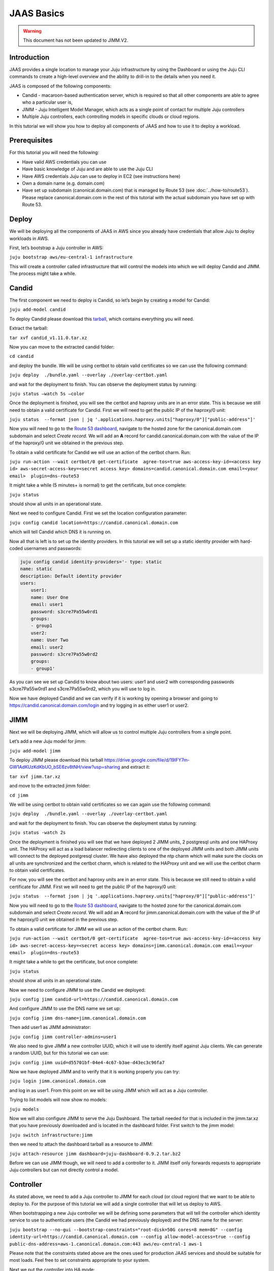 JAAS Basics
===========

.. warning::
        This document has not been updated to JIMM.V2.

Introduction
------------

JAAS provides a single location to manage your Juju infrastructure by using the Dashboard or using 
the Juju CLI commands to create a high-level overview and the ability to drill-in to the details 
when you need it.

JAAS is composed of the following components:

- Candid - macaroon-based authentication server, which is required so that all other components are able to agree who a particular user is,
- JIMM - Juju Intelligent Model Manager, which acts as a single point of contact for multiple Juju controllers
- Multiple Juju controllers, each controlling models in specific clouds or cloud regions.
 
.. image:: images/jaas_image2.png

In this tutorial we will show you how to deploy all components of JAAS and how to use it to deploy 
a workload.

Prerequisites
-------------

For this tutorial you will need the following:

- Have valid AWS credentials you can use
- Have basic knowledge of Juju and are able to use the Juju CLI
- Have AWS credentials Juju can use to deploy in EC2 (see instructions here)
- Own a domain name (e.g. domain.com) 
- Have set up subdomain (canonical.domain.com) that is managed by Route 53 (see :doc:`../how-to/route53`). Please replace canonical.domain.com in the rest of this tutorial with the actual subdomain you have set up with Route 53.

Deploy
------

We will be deploying all the components of JAAS in AWS since you already have credentials that 
allow Juju to deploy workloads in AWS.

First, let’s bootstrap a Juju controller in AWS:

``juju bootstrap aws/eu-central-1 infrastructure``

This will create a controller called infrastructure that will control the models into which we 
will deploy Candid and JIMM.  The process might take a while.

Candid
------

The first component we need to deploy is Candid, so let’s begin by creating a model for Candid: 

``juju add-model candid``

To deploy Candid please download  this `tarball <https://drive.google.com/file/d/1ZyZeI0jNacbXK-AgxzUT0IUEp9tQ85QH/view?usp=sharing>`_, 
which contains everything you will need. 

Extract the tarball:

``tar xvf candid_v1.11.0.tar.xz``

Now you can move to the extracted candid folder:

``cd candid``

and deploy the bundle. We will be using certbot to obtain valid certificates so we can use the 
following command:

``juju deploy  ./bundle.yaml --overlay ./overlay-certbot.yaml``

and wait for the deployment to finish. You can observe the deployment status by running:

``juju status –watch 5s –color``

Once the deployment is finished, you will see the certbot and haproxy units are in an error state. 
This is because we still need to obtain a valid certificate for Candid. First we will need to get  
the public IP of the haproxy/0 unit:

``juju status  --format json | jq '.applications.haproxy.units["haproxy/0"]["public-address"]'``

Now you will need to go to the `Route 53 dashboard <https://us-east-1.console.aws.amazon.com/route53/v2/home#Dashboard>`_,
navigate to the hosted zone for the canonical.domain.com subdomain and select `Create record`. We 
will add an **A** record for candid.canonical.domain.com with the value of the IP of the haproxy/0 
unit we obtained in the previous step.

To obtain a valid certificate for Candid we will use an action of the certbot charm. Run:

``juju run-action --wait certbot/0 get-certificate  agree-tos=true aws-access-key-id=<access key id> aws-secret-access-key=<secret access key> domains=candid.canonical.domain.com email=<your email>  plugin=dns-route53``

It might take a while (5 minutes+ is normal) to get the certificate, but once complete:

``juju status``

should show all units in an operational state.

Next we need to configure Candid. First we set the location configuration parameter:

``juju config candid location=https://candid.canonical.domain.com``

which will tell Candid which DNS it is running on. 

Now all that is left is to set up the identity providers. In this tutorial we will set up a static 
identity provider with hard-coded usernames and passwords:

.. code:: console

    juju config candid identity-providers='- type: static                                       
    name: static      
    description: Default identity provider
    users:
        user1:
        name: User One
        email: user1
        password: s3cre7Pa55w0rd1
        groups:
        - group1
        user2:
        name: User Two
        email: user2
        password: s3cre7Pa55w0rd2
        groups:
        - group1'

As you can see we set up Candid to know about two users: user1 and user2 with corresponding 
passwords s3cre7Pa55w0rd1 and s3cre7Pa55w0rd2, which you will use to log in.

Now we have deployed Candid and we can verify if it is working by opening a browser and going to 
https://candid.canonical.domain.com/login and try logging in as either user1 or user2.

JIMM
----

Next we will be deploying JIMM, which will allow us to control multiple Juju controllers from a 
single point.

Let’s add a new Juju model for jimm:

``juju add-model jimm``

To deploy JIMM please download this tarball `<https://drive.google.com/file/d/19IFY7m-GW1AdKUzKdKbUO_bSE6zv8tNH/view?usp=sharing>`_ and extract it:

``tar xvf jimm.tar.xz``

and move to the extracted jimm folder:

``cd jimm``

We will be using certbot to obtain valid certificates so we can again use the following command:

``juju deploy  ./bundle.yaml --overlay ./overlay-certbot.yaml``

and wait for the deployment to finish. You can observe the deployment status by running:

``juju status -watch 2s``


Once the deployment is finished you will see that we have deployed 2 JIMM units, 2 postgresql units 
and one HAProxy unit. The HAProxy will act as a load balancer redirecting clients to one of the 
deployed JIMM units and both JIMM units will connect to the deployed postgresql cluster. We have 
also deployed the ntp charm which will make sure the clocks on all units are synchronized and the 
certbot charm, which is related to the HAProxy unit and we will use the certbot charm to obtain 
valid certificates.

For now, you will see the certbot and haproxy units are in an error state. This is because we 
still need to obtain a valid certificate for JIMM. First we will need to get the public IP of 
the haproxy/0 unit:

``juju status  --format json | jq '.applications.haproxy.units["haproxy/0"]["public-address"]'``

Now you will need to go to the `Route 53 dashboard <https://us-east-1.console.aws.amazon.com/route53/v2/home#Dashboard>`_, 
navigate to the hosted zone for the canonical.domain.com subdomain and select `Create record`. 
We will add an **A** record for jimm.canonical.domain.com with the value of the IP of the 
haproxy/0 unit we obtained in the previous step. 

To obtain a valid certificate for JIMM we will use an action of the certbot charm. Run:

``juju run-action --wait certbot/0 get-certificate  agree-tos=true aws-access-key-id=<access key id> aws-secret-access-key=<secret access key> domains=jimm.canonical.domain.com email=<your email>  plugin=dns-route53``

It might take a while to get the certificate, but once complete:

``juju status``

should show all units in an operational state.

Now we need to configure JIMM to use the Candid we deployed:

``juju config jimm candid-url=https://candid.canonical.domain.com``

And configure JIMM to use the DNS name we set up:

``juju config jimm dns-name=jimm.canonical.domain.com``

Then add user1 as JIMM administrator:

``juju config jimm controller-admins=user1``

We also need to give JIMM a new controller UUID, which it will use to identify itself against 
Juju clients. We can generate a random UUID, but for this tutorial we can use:

``juju config jimm uuid=d55701bf-04e4-4c67-b3ae-d43ec3c96fa7``

Now we have deployed JIMM and to verify that it is working properly you can try:

``juju login jimm.canonical.domain.com``

and log in as user1. From this point on we will be using JIMM which will act as a Juju controller.

Trying to list models will now show no models:

``juju models``

Now we will also configure JIMM to serve the Juju Dashboard. The tarball needed for that is 
included in the jimm.tar.xz that you have previously downloaded and is located in the dashboard 
folder. First switch to the jimm model:

``juju switch infrastructure:jimm``

then we need to attach the dashboard tarball as a resource to JIMM:

``juju attach-resource jimm dashboard=juju-dashboard-0.9.2.tar.bz2``

Before we can use JIMM though, we will need to add a controller to it. JIMM itself only forwards 
requests to appropriate Juju controllers but can not directly control a model.

Controller
----------

As stated above, we need to add a Juju controller to JIMM for each cloud (or cloud region) that we 
want to be able to deploy to. For the purpose of this tutorial we will add a single controller that
will let us deploy to AWS.

When bootstrapping a new Juju controller we will be defining some parameters that will tell the 
controller which identity service to use to authenticate users (the Candid we had previously 
deployed) and the DNS name for the server: 

``juju bootstrap --no-gui --bootstrap-constraints="root-disk=50G cores=8 mem=8G" --config identity-url=https://candid.canonical.domain.com --config allow-model-access=true --config public-dns-address=aws-1.canonical.domain.com:443 aws/eu-central-1 aws-1``

Please note that the constraints stated above are the ones used for production JAAS services and 
should be suitable for most loads. Feel free to set constraints appropriate to your system.

Next we put the controller into HA mode:

``juju enable-ha``

which deploys two additional units of the controller increasing the resilience of the system. 
Then you will need to switch to the controller model:

``juju switch controller`` 

You can ensure you’re on the correct controller and model via:

``juju whoami``

Download the controller tarball `<https://drive.google.com/file/d/17GHATHXGg2GuIeIWGr0FvkguMRdv5vnH/view?usp=sharing>`_ 
and extract it:

``tar xvf controller.tar.xz``

then move to the controller folder:

``cd controller``

and deploy the controller bundle:

``juju deploy --map-machines=existing ./bundle.yaml --overlay ./overlay-certbot.yaml``

Once the bundle is deployed you will again see that the haproxy and certbot units are in error 
state since we have not yet obtained a valid certificate for the deployed controller.

Run the following to obtain the public IP of the haproxy unit:

``juju status  --format json | jq '.applications.haproxy.units["haproxy/0"]["public-address"]'``


Now you will need to go to the Route 53 dashboard again, navigate to the hosted zone for the canonical.domain.com subdomain and select Create record. We will add an A record for aws-1.canonical.domain.com with the value of the IP of the haproxy/0 unit we obtained in the previous step.

To obtain a valid certificate for the new controller we will use an action of the certbot charm. 
Run:

``juju run-action --wait certbot/0 get-certificate  agree-tos=true aws-access-key-id=<access key id> aws-secret-access-key=<secret access key> domains=aws-1.canonical.domain.com email=<your email> plugin=dns-route53``

It might take a while to get the certificate, but once complete:

``juju status``

Once Juju status shows all Juju units as operational we can move to the next step, which is adding 
this controller to JIMM.

To achieve this, you will need to download and install the `JAAS snap <https://drive.google.com/file/d/1LiOvVpVQ13V3x3l2PhgS2fTHDUtCEe7p/view?usp=sharing>`_. To install the snap run:

``sudo snap install jaas_amd64.snap --dangerous``

Once you have installed the snap run:

``/snap/jaas/current/bin/jimmctl controller-info --public-address=aws-1.<your domain>:443 aws-1 aws-1.yaml``

to get the controller information in YAML format. Then to finally add the controller to JIMM 
switch to the JIMM controller:

``juju switch jimm.canonical.domain.com``

and run:

``/snap/jaas/current/bin/jimmctl add-controller aws-1.yaml``


To see the registered controller, head over to your domain in the browser:

``jimm.<your domain>``

And login using the credentials you provided the Candid earlier.

Since we configured JIMM so that user1 is an admin user, you have to log in as user1 to be able to 
add the controller. If needed, you can always run:

.. code:: console

    juju logout
    juju login jimm.canonical.domain.com

to re-login.

Workloads
---------

Now you have installed the JAAS system (Candid and JIMM) and added a controller to it, which means 
we can now use it to deploy our workloads.

Make sure we are using the JIMM controller, so just in case run:

``juju switch jimm.canonical.domain.com``


If we run:

``juju list-credentials``

we will see the JIMM controller lacks your AWS credentials, we can upload these credentials from 
your Juju client to the controller via:

``juju update-credentials aws --controller jimm.<your domain>``


Now let’s make this tutorial fun and deploy kubernetes using JAAS. First, we want to add a new 
model for our kubernetes deploy:

``juju add-model k8s``


Since we only have one controller in AWS, the new model will also be added in AWS. Juju makes 
it really easy to deploy kubernetes, run the following command: 

``juju deploy charmed-kubernetes``

and then we wait:

``juju status --wait 4s --color``

Once the deploy finishes that is it - we have a functioning kubernetes cluster. To start using it 
you will want to install the kubectl snap:

``sudo snap install kubectl --classic``

and fetch the config file from the newly deployed cluster:

``juju scp kubernetes-master/0:config ~/.kube/config``

You can verify everything is configured correctly and see the cluster by running:

``kubectl cluster-info``

To add simple storage for Kubernetes using NFS run:

.. code:: console

    juju deploy nfs --constraints root-disk=200G
    juju add-relation nfs kubernetes-worker

Dashboard
---------

Now you can open a browser and navigate to https://jimm.canonical.domain.com/dashboard 
where you will find the Juju Dashboard. Again you will be asked to log in: log in as user1. 
If you click on Models in the left pane, you will see the k8s model that we created for our 
kubernetes deploy. Click on k8s and you will see the entire kubernetes cluster as deployed 
by Juju. You can select individual applications to see details.

Conclusion
----------

Following this tutorial you have deployed the JAAS system and used it to deploy a simple 
kubernetes cluster that you can use to deploy further workloads.
